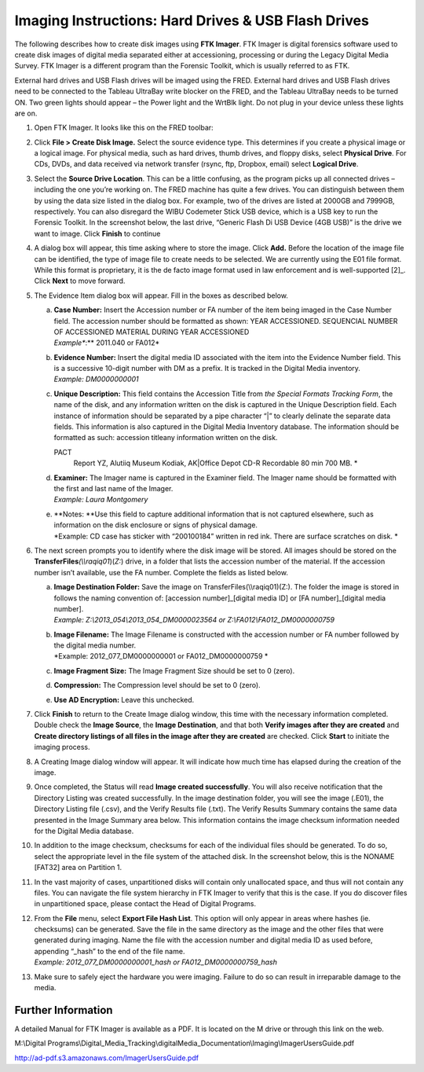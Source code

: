 Imaging Instructions: Hard Drives & USB Flash Drives
====================================================

The following describes how to create disk images using **FTK Imager**.
FTK Imager is digital forensics software used to create disk images of
digital media separated either at accessioning, processing or during the
Legacy Digital Media Survey. FTK Imager is a different program than the
Forensic Toolkit, which is usually referred to as FTK.

External hard drives and USB Flash drives will be imaged using the FRED.
External hard drives and USB Flash drives need to be connected to the
Tableau UltraBay write blocker on the FRED, and the Tableau UltraBay
needs to be turned ON. Two green lights should appear – the Power light
and the WrtBlk light. Do not plug in your device unless these lights are
on.

1.  | Open FTK Imager. It looks like this on the FRED toolbar:
    

2.  | Click **File > Create Disk Image.** Select the source evidence
      type. This determines if you create a physical image or a logical
      image. For physical media, such as hard drives, thumb drives, and
      floppy disks, select **Physical Drive**. For CDs, DVDs, and data
      received via network transfer (rsync, ftp, Dropbox, email) select
      **Logical Drive**.
    

3.  | Select the **Source Drive Location**. This can be a little
      confusing, as the program picks up all connected drives –
      including the one you’re working on. The FRED machine has quite a
      few drives. You can distinguish between them by using the data
      size listed in the dialog box. For example, two of the drives are
      listed at 2000GB and 7999GB, respectively. You can also disregard
      the WIBU Codemeter Stick USB device, which is a USB key to run the
      Forensic Toolkit. In the screenshot below, the last drive,
      “Generic Flash Di USB Device (4GB USB)” is the drive we want to
      image. Click **Finish** to continue
    

4.  | A dialog box will appear, this time asking where to store the
      image. Click **Add.** Before the location of the image file can be
      identified, the type of image file to create needs to be selected.
      We are currently using the E01 file format. While this format is
      proprietary, it is the de facto image format used in law
      enforcement and is well-supported [2]_. Click **Next** to move
      forward.
    

5.  The Evidence Item dialog box will appear. Fill in the boxes as
    described below.

    a. | **Case Number:** Insert the Accession number or FA number of
         the item being imaged in the Case Number field. The accession
         number should be formatted as shown: YEAR ACCESSIONED.
         SEQUENCIAL NUMBER OF ACCESSIONED MATERIAL DURING YEAR
         ACCESSIONED
       | *Example\ **:** 2011.040 or FA012*

    b. | **Evidence Number:** Insert the digital media ID associated
         with the item into the Evidence Number field. This is a
         successive 10-digit number with DM as a prefix. It is tracked
         in the Digital Media inventory.
       | *Example: DM0000000001*

    c. | **Unique Description:** This field contains the Accession Title
         from *the Special Formats Tracking Form*, the name of the disk,
         and any information written on the disk is captured in the
         Unique Description field. Each instance of information should
         be separated by a pipe character “\|” to clearly delinate the
         separate data fields. This information is also captured in the
         Digital Media Inventory database. The information should be
         formatted as such: accession title\ any
         information written on the disk.
       PACT
         Report YZ, Alutiiq Museum Kodiak, AK\|Office Depot CD-R
         Recordable 80 min 700 MB. *

    d. | **Examiner:** The Imager name is captured in the Examiner
         field. The Imager name should be formatted with the first and
         last name of the Imager.
       | *Example: Laura Montgomery*

    e. | **Notes:
         **\ Use this field to capture additional information that is
         not captured elsewhere, such as information on the disk
         enclosure or signs of physical damage.
       | *Example: CD case has sticker with “200100184” written in red
         ink. There are surface scratches on disk.
         *\ 

6.  The next screen prompts you to identify where the disk image will be
    stored. All images should be stored on the
    **TransferFiles**\ *(\\\\raqiq01*)(\ *Z:*) drive, in a folder that
    lists the accession number of the material. If the accession number
    isn’t available, use the FA number. Complete the fields as listed
    below.

    a. | **Image Destination Folder:** Save the image on
         TransferFiles(\\\\raqiq01)(Z:). The folder the image is stored
         in follows the naming convention of: [accession
         number]\_[digital media ID] or [FA number]\_[digital media
         number].
       | *Example: Z:\\2013\_054\\2013\_054\_DM0000023564 or
         Z:\\FA012\\FA012\_DM0000000759*

    b. | **Image Filename:** The Image Filename is constructed with the
         accession number or FA number followed by the digital media
         number.
       | *Example: 2012\_077\_DM0000000001 or FA012\_DM0000000759
         *\ 

    c. **Image Fragment Size:** The Image Fragment Size should be set to
       0 (zero).

    d. **Compression:** The Compression level should be set to 0 (zero).

    e. **Use AD Encryption:** Leave this unchecked.

7.  | Click **Finish** to return to the Create Image dialog window, this
      time with the necessary information completed. Double check the
      **Image Source**, the **Image Destination**, and that both
      **Verify images after they are created** and **Create directory
      listings of all files in the image after they are created** are
      checked. Click **Start** to initiate the imaging process.
    

8.  | A Creating Image dialog window will appear. It will indicate how
      much time has elapsed during the creation of the image.
    

9.  | Once completed, the Status will read **Image created
      successfully**. You will also receive notification that the
      Directory Listing was created successfully. In the image
      destination folder, you will see the image (.E01), the Directory
      Listing file (.csv), and the Verify Results file (.txt). The
      Verify Results Summary contains the same data presented in the
      Image Summary area below. This information contains the image
      checksum information needed for the Digital Media database.
    
    

10. | In addition to the image checksum, checksums for each of the
      individual files should be generated. To do so, select the
      appropriate level in the file system of the attached disk. In the
      screenshot below, this is the NONAME [FAT32] area on Partition 1.
    

11. In the vast majority of cases, unpartitioned disks will contain only
    unallocated space, and thus will not contain any files. You can
    navigate the file system hierarchy in FTK Imager to verify that this
    is the case. If you do discover files in unpartitioned space, please
    contact the Head of Digital Programs.

12. | From the **File** menu, select **Export File Hash List**. This
      option will only appear in areas where hashes (ie. checksums) can
      be generated. Save the file in the same directory as the image and
      the other files that were generated during imaging. Name the file
      with the accession number and digital media ID as used before,
      appending “\_hash” to the end of the file name.
    | *Example: 2012\_077\_DM0000000001\_hash or
      FA012\_DM0000000759\_hash*

13. Make sure to safely eject the hardware you were imaging. Failure to
    do so can result in irreparable damage to the media.
	
Further Information
~~~~~~~~~~~~~~~~~~~

A detailed Manual for FTK Imager is available as a PDF. It is located on
the M drive or through this link on the web.

M:\\Digital
Programs\\Digital\_Media\_Tracking\\digitalMedia\_Documentation\\Imaging\\ImagerUsersGuide.pdf

http://ad-pdf.s3.amazonaws.com/ImagerUsersGuide.pdf
